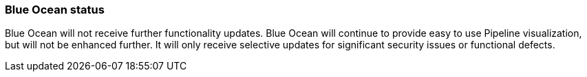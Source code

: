 ////
This file is only meant to be included as a snippet in other documents.
////

=== Blue Ocean status

Blue Ocean will not receive further functionality updates.
Blue Ocean will continue to provide easy to use Pipeline visualization, but will not be enhanced further.
It will only receive selective updates for significant security issues or functional defects. 
